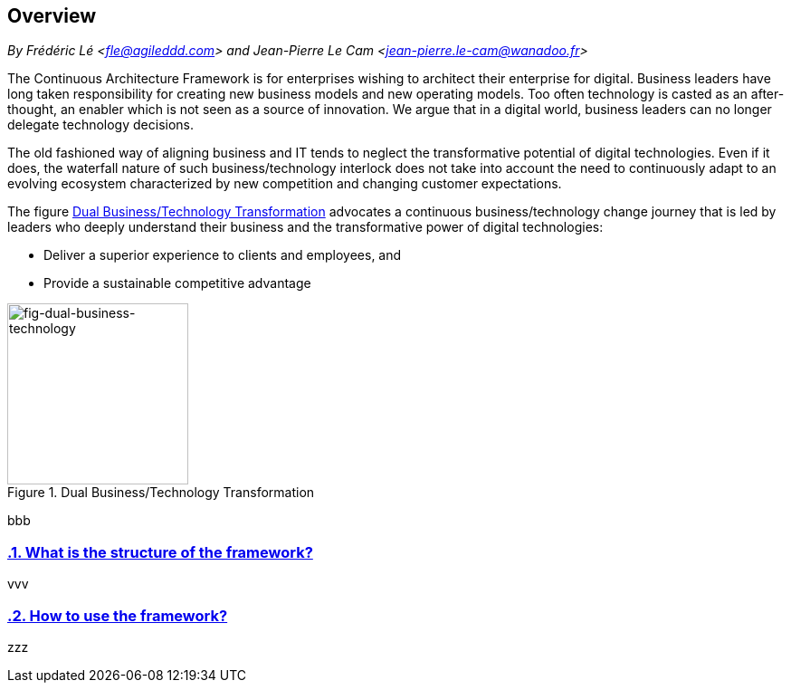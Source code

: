 [[overview]]
== Overview
//xref:overview[overview]

//Settings:
:icons: 
:idprefix:
:idseparator: -
:preface-title: 
:numbered!:
:sectlinks:
:sectanchors:
:stylesdir: ./css
:scriptsdir: ./js
:imagesdir: ./img
:sectnums:


_By Frédéric Lé <fle@agileddd.com> and Jean-Pierre Le Cam <jean-pierre.le-cam@wanadoo.fr>_

The Continuous Architecture Framework is for enterprises wishing to architect their enterprise for digital. Business leaders have long taken responsibility for creating new business models and new operating models. Too often technology is casted as an after-thought, an enabler which is not seen as a source of innovation. We argue that in a digital world, business leaders can no longer delegate technology decisions. 

The old fashioned way of aligning business and IT tends to neglect the transformative potential of digital technologies. Even if it does, the waterfall nature of such business/technology interlock does not take into account the need to continuously adapt to an evolving ecosystem characterized by new competition and changing customer expectations.

The figure <<fig-dual-business-technology>> advocates a continuous business/technology change journey that is led by leaders who deeply understand their business and the transformative power of digital technologies:

* Deliver a superior experience to clients and employees, and 
* Provide a sustainable competitive advantage

[[fig-dual-business-technology]]
.Dual Business/Technology Transformation
image::dual-business-technology.png[fig-dual-business-technology,200,200, align="left"]

bbb

=== What is the structure of the framework?

vvv

=== How to use the framework?

zzz